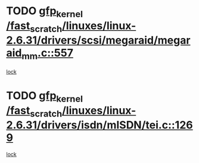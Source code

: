 * TODO [[view:/fast_scratch/linuxes/linux-2.6.31/drivers/scsi/megaraid/megaraid_mm.c::face=ovl-face1::linb=557::colb=49::cole=59][gfp_kernel /fast_scratch/linuxes/linux-2.6.31/drivers/scsi/megaraid/megaraid_mm.c::557]]
[[view:/fast_scratch/linuxes/linux-2.6.31/drivers/scsi/megaraid/megaraid_mm.c::face=ovl-face2::linb=553::colb=1::cole=18][lock]]
* TODO [[view:/fast_scratch/linuxes/linux-2.6.31/drivers/isdn/mISDN/tei.c::face=ovl-face1::linb=1269::colb=26::cole=36][gfp_kernel /fast_scratch/linuxes/linux-2.6.31/drivers/isdn/mISDN/tei.c::1269]]
[[view:/fast_scratch/linuxes/linux-2.6.31/drivers/isdn/mISDN/tei.c::face=ovl-face2::linb=1260::colb=1::cole=18][lock]]
